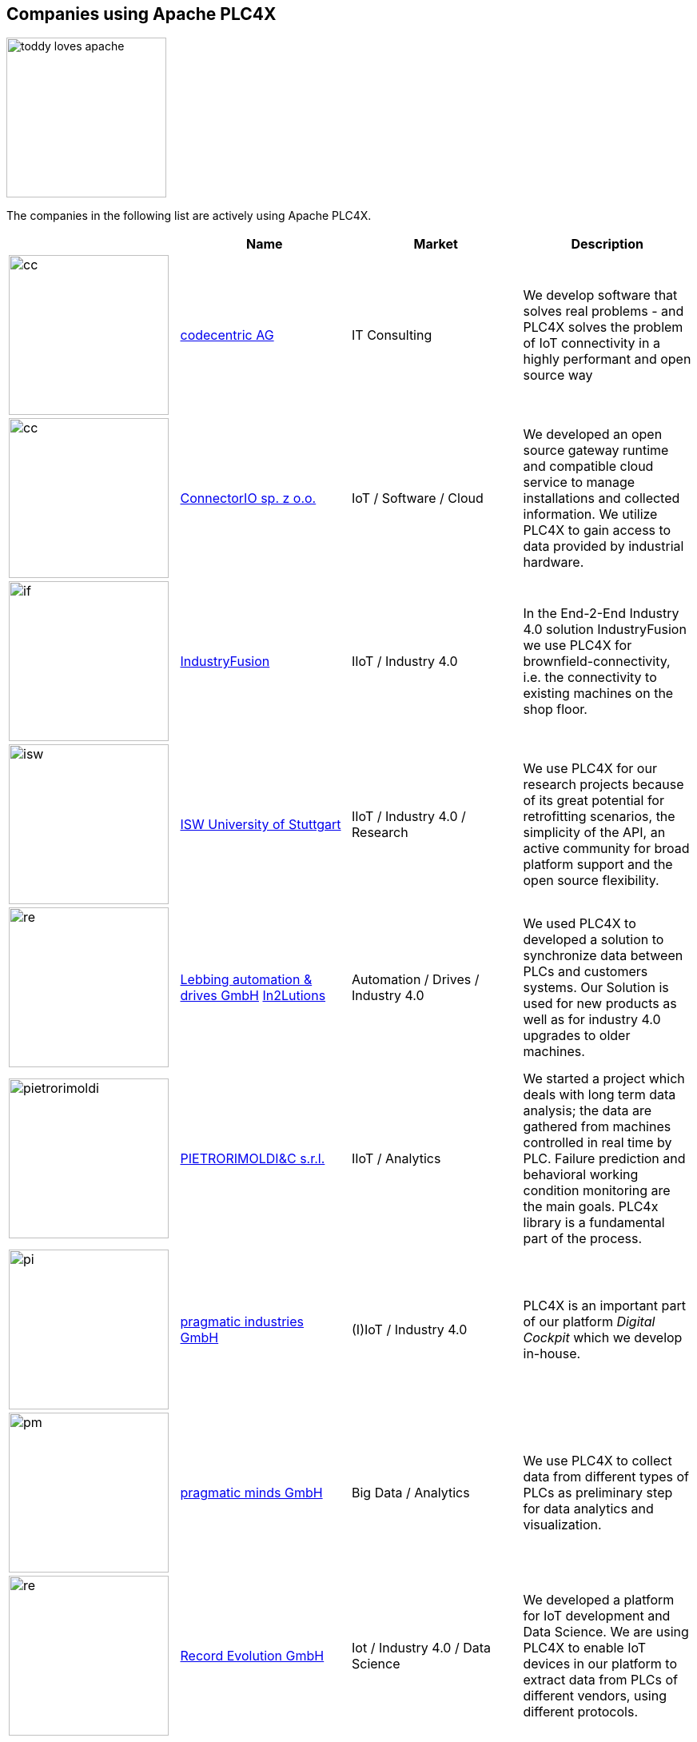 //
//  Licensed to the Apache Software Foundation (ASF) under one or more
//  contributor license agreements.  See the NOTICE file distributed with
//  this work for additional information regarding copyright ownership.
//  The ASF licenses this file to You under the Apache License, Version 2.0
//  (the "License"); you may not use this file except in compliance with
//  the License.  You may obtain a copy of the License at
//
//      https://www.apache.org/licenses/LICENSE-2.0
//
//  Unless required by applicable law or agreed to in writing, software
//  distributed under the License is distributed on an "AS IS" BASIS,
//  WITHOUT WARRANTIES OR CONDITIONS OF ANY KIND, either express or implied.
//  See the License for the specific language governing permissions and
//  limitations under the License.
//
:imagesdir: ../images/
:icons: font

== Companies using Apache PLC4X

image::users/toddy-loves-apache.png[width=200,float=left]

The companies in the following list are actively using Apache PLC4X.

|===
||Name |Market |Description

a|image::users/companies/logo-codecentric.png[cc, 200, 200] |https://www.codecentric.de[codecentric AG^,opts=nofollow] |IT Consulting |We develop software that solves real problems - and PLC4X solves the problem of IoT connectivity in a highly performant and open source way

a|image::users/companies/logo-connectorio.png[cc, 200, 200] |https://connectorio.com/solutions/apache-plc4x/[ConnectorIO sp. z o.o.^,opts=nofollow] |IoT / Software / Cloud|We developed an open source gateway runtime and compatible cloud service to manage installations and collected information. We utilize PLC4X to gain access to data provided by industrial hardware.

a|image::users/companies/logo-industryfusion.png[if, 200, 200] |https://www.industry-fusion.com[IndustryFusion^,opts=nofollow] |IIoT / Industry 4.0 |In the End-2-End Industry 4.0 solution IndustryFusion we use PLC4X for brownfield-connectivity, i.e. the connectivity to existing machines on the shop floor.

a|image::users/companies/logo_unistuttgart_isw.png[isw, 200, 200] |https://www.isw.uni-stuttgart.de/en/[ISW University of Stuttgart^,opts=nofollow] |IIoT / Industry 4.0 / Research |We use PLC4X for our research projects because of its great potential for retrofitting scenarios, the simplicity of the API, an active community for broad platform support and the open source flexibility.

a|image::users/companies/logo-lebbing-automation-drives.png[re, 200, 200]|https://www.lebbing.com/[Lebbing automation & drives GmbH^,opts=nofollow] https://in2lutions.com/in2lutions/[In2Lutions]| Automation / Drives / Industry 4.0 |We used PLC4X to developed a solution to synchronize data between PLCs and customers systems. Our Solution is used for new products as well as for industry 4.0 upgrades to older machines.

a|image::users/companies/logo-pietrorimoldi.jpg[pietrorimoldi, 200, 200] |https://www.rimoldi.it[PIETRORIMOLDI&C s.r.l.^,opts=nofollow] |IIoT / Analytics |We started a project which deals with long term data analysis; the data are gathered from machines controlled in real time by PLC. Failure prediction and behavioral working condition monitoring are the main goals. PLC4x library is a fundamental part of the process.

a|image::users/companies/logo-pragmatic-industries.svg[pi, 200, 200] |https://www.pragmaticindustries.de[pragmatic industries GmbH^,opts=nofollow] |(I)IoT / Industry 4.0 |PLC4X is an important part of our platform _Digital Cockpit_ which we develop in-house.

a|image::users/companies/logo-pragmatic-minds.svg[pm, 200, 200] |https://www.pragmaticminds.de[pragmatic minds GmbH^,opts=nofollow] |Big Data / Analytics |We use PLC4X to collect data from different types of PLCs as preliminary step for data analytics and visualization.

a|image::users/companies/logo_record_evolution_single_dark_bgfont.png[re, 200, 200]|https://www.record-evolution.de/en/home-en/[Record Evolution GmbH^,opts=nofollow] | Iot / Industry 4.0 / Data Science |We developed a platform for IoT development and Data Science. We are using PLC4X to enable IoT devices in our platform to extract data from PLCs of different vendors, using different protocols.


// TODO: Add your company in alphabetical order ...

|===

The people working on Apache PLC4X, and the companies behind them have put an enormous amount of effort into creating this great tool.

The problem some of them are facing, is that they are usually not allowed to mention which companies are using PLC4X.

However being able to name references is most vital nowdays in gaining trust.

So if you work for a company which is using Apache PLC4X, one way you can help the project is by admitting you are using it.

This might be only very little active contribution on your side, but for the project this is of extremely high value.

On this page we are maintaining a list of companies openly communicating that they are using Apache PLC4X.

If your company is using Apache PLC4X and you would like to give back to the community, please create a Pull-Request on github or post an email to dev@plc4x.apache.org and give us the permission to list your company.
